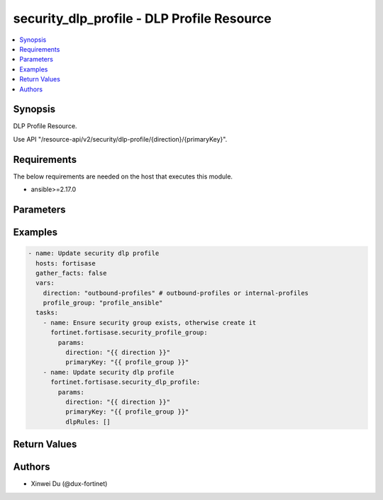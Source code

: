 security_dlp_profile - DLP Profile Resource
+++++++++++++++++++++++++++++++++++++++++++

.. versionadded:: 1.0.0

.. contents::
   :local:
   :depth: 1

Synopsis
--------
DLP Profile Resource.

Use API "/resource-api/v2/security/dlp-profile/{direction}/{primaryKey}".

Requirements
------------

The below requirements are needed on the host that executes this module.

- ansible>=2.17.0


Parameters
----------
.. raw:: html

 <ul>
 <li><span class="li-head">state</span> The state of the module. "present" means update the resource. This resource can't be deleted, and does not support "absent" state.<span class="li-normal">type: str</span><span class="li-normal">choices: ['present', 'absent']</span><span class="li-normal">default: present</span></li>
 <li><span class="li-head">force_behavior</span> Specify this option to force the method to use to interact with the resource.<span class="li-normal">type: str</span><span class="li-normal">choices: ['none', 'read', 'create', 'update', 'delete']</span><span class="li-normal">default: none</span></li>
 <li><span class="li-head">bypass_validation</span> Bypass validation of the module.<span class="li-normal">type: bool</span><span class="li-normal">default: False</span></li>
 <li><span class="li-head">params</span> The parameters of the module.<span class="li-required">[Required]</span><span class="li-normal">type: dict</span> <ul class="ul-self"> <li><span class="li-head">direction</span> <span class="li-required">[Required]</span><span class="li-normal">type: str</span></li>
 <li><span class="li-head">primaryKey</span> <span class="li-required">[Required]</span><span class="li-normal">type: str</span></li>
 <li><span class="li-head">dlpRules</span> <span class="li-normal">type: list</span><span class="li-normal">elements: dict</span> <ul class="ul-self"> <li><span class="li-head">primaryKey</span> <span class="li-normal">type: str</span></li>
 <li><span class="li-head">datasourceType</span> <span class="li-normal">type: str</span><span class="li-normal">choices: ['fingerprint', 'mpip-label', 'none', 'sensors']</span></li>
 <li><span class="li-head">severity</span> <span class="li-normal">type: str</span><span class="li-normal">choices: ['critical', 'high', 'informational', 'low', 'medium']</span></li>
 <li><span class="li-head">action</span> <span class="li-normal">type: str</span><span class="li-normal">choices: ['allow', 'block', 'monitor']</span></li>
 <li><span class="li-head">dlpRuleType</span> <span class="li-normal">type: str</span><span class="li-normal">choices: ['file', 'message']</span></li>
 <li><span class="li-head">fileType</span> <span class="li-normal">type: str</span><span class="li-normal">choices: ['all', 'specify']</span></li>
 <li><span class="li-head">protocols</span> <span class="li-normal">type: list</span><span class="li-normal">elements: str</span></li>
 <li><span class="li-head">dlpSensors</span> <span class="li-normal">type: list</span><span class="li-normal">elements: dict</span> <ul class="ul-self"> <li><span class="li-head">primaryKey</span> <span class="li-normal">type: str</span></li>
 <li><span class="li-head">datasource</span> <span class="li-normal">type: str</span></li>
 </ul></li>
 <li><span class="li-head">sensitivityLabel</span> <span class="li-normal">type: dict</span> <ul class="ul-self"> <li><span class="li-head">primaryKey</span> <span class="li-normal">type: str</span></li>
 <li><span class="li-head">datasource</span> <span class="li-normal">type: str</span></li>
 </ul></li>
 <li><span class="li-head">sensitivities</span> <span class="li-normal">type: list</span><span class="li-normal">elements: str</span></li>
 <li><span class="li-head">dlpFilePattern</span> <span class="li-normal">type: dict</span> <ul class="ul-self"> <li><span class="li-head">primaryKey</span> <span class="li-normal">type: str</span></li>
 <li><span class="li-head">datasource</span> <span class="li-normal">type: str</span></li>
 </ul></li>
 </ul></li>
 </ul></li>
 </ul>



Examples
-------------

.. code-block:: yaml

  - name: Update security dlp profile
    hosts: fortisase
    gather_facts: false
    vars:
      direction: "outbound-profiles" # outbound-profiles or internal-profiles
      profile_group: "profile_ansible"
    tasks:
      - name: Ensure security group exists, otherwise create it
        fortinet.fortisase.security_profile_group:
          params:
            direction: "{{ direction }}"
            primaryKey: "{{ profile_group }}"
      - name: Update security dlp profile
        fortinet.fortisase.security_dlp_profile:
          params:
            direction: "{{ direction }}"
            primaryKey: "{{ profile_group }}"
            dlpRules: []
  


Return Values
-------------
.. raw:: html

 <ul>
 <li><span class="li-head">http_code</span> <span class="li-normal">type: int</span><span class="li-normal">returned: always</span></li>
 <li><span class="li-head">response</span> <span class="li-normal">type: raw</span><span class="li-normal">returned: always</span></li>
 </ul>


Authors
-------

- Xinwei Du (@dux-fortinet)

